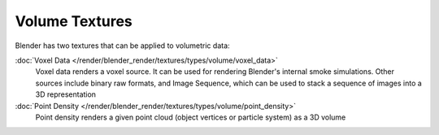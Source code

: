 
..    TODO/Review: {{review|elaborate?}} .


***************
Volume Textures
***************

Blender has two textures that can be applied to volumetric data:

:doc:`Voxel Data </render/blender_render/textures/types/volume/voxel_data>`
   Voxel data renders a voxel source. It can be used for rendering Blender's internal smoke simulations.
   Other sources include binary raw formats, and Image Sequence,
   which can be used to stack a sequence of images into a 3D representation

:doc:`Point Density </render/blender_render/textures/types/volume/point_density>`
   Point density renders a given point cloud (object vertices or particle system) as a 3D volume

